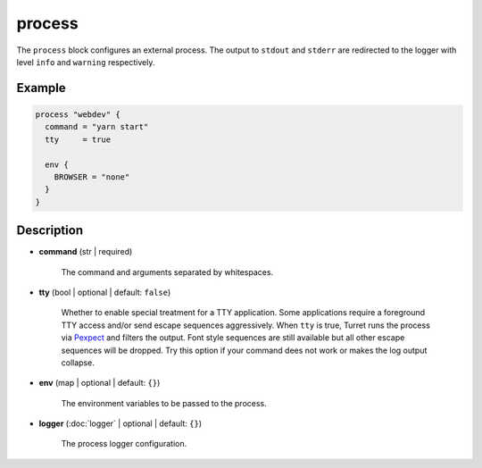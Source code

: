 =======
process
=======

The ``process`` block configures an external process. The output to ``stdout`` and ``stderr`` are redirected to the logger with level ``info`` and ``warning`` respectively.

Example
=======

.. code-block:: hcl

    process "webdev" {
      command = "yarn start"
      tty     = true

      env {
        BROWSER = "none"
      }
    }

Description
===========

- **command** (str | required)

    The command and arguments separated by whitespaces.

- **tty** (bool | optional | default: ``false``)

    Whether to enable special treatment for a TTY application. Some applications require a foreground TTY access and/or send escape sequences aggressively. When ``tty`` is true, Turret runs the process via `Pexpect`_ and filters the output. Font style sequences are still available but all other escape sequences will be dropped. Try this option if your command dees not work or makes the log output collapse.

    .. _Pexpect: https://pexpect.readthedocs.io/en/stable/

- **env** (map | optional | default: ``{}``)

    The environment variables to be passed to the process.

- **logger** (:doc:`logger` | optional | default: ``{}``)

    The process logger configuration.
